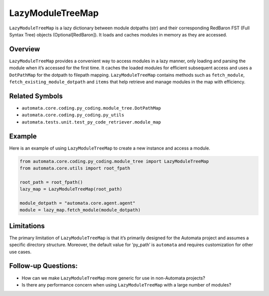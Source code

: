 LazyModuleTreeMap
=================

``LazyModuleTreeMap`` is a lazy dictionary between module dotpaths (str)
and their corresponding RedBaron FST (Full Syntax Tree) objects
(Optional[RedBaron]). It loads and caches modules in memory as they are
accessed.

Overview
--------

``LazyModuleTreeMap`` provides a convenient way to access modules in a
lazy manner, only loading and parsing the module when it’s accessed for
the first time. It caches the loaded modules for efficient subsequent
access and uses a ``DotPathMap`` for the dotpath to filepath mapping.
``LazyModuleTreeMap`` contains methods such as ``fetch_module``,
``fetch_existing_module_dotpath`` and ``items`` that help retrieve and
manage modules in the map with efficiency.

Related Symbols
---------------

-  ``automata.core.coding.py_coding.module_tree.DotPathMap``
-  ``automata.core.coding.py_coding.py_utils``
-  ``automata.tests.unit.test_py_code_retriever.module_map``

Example
-------

Here is an example of using ``LazyModuleTreeMap`` to create a new
instance and access a module.

.. code:: python

   from automata.core.coding.py_coding.module_tree import LazyModuleTreeMap
   from automata.core.utils import root_fpath

   root_path = root_fpath()
   lazy_map = LazyModuleTreeMap(root_path)

   module_dotpath = "automata.core.agent.agent"
   module = lazy_map.fetch_module(module_dotpath)

Limitations
-----------

The primary limitation of ``LazyModuleTreeMap`` is that it’s primarily
designed for the Automata project and assumes a specific directory
structure. Moreover, the default value for ‘py_path’ is ``automata`` and
requires customization for other use cases.

Follow-up Questions:
--------------------

-  How can we make ``LazyModuleTreeMap`` more generic for use in
   non-Automata projects?
-  Is there any performance concern when using ``LazyModuleTreeMap``
   with a large number of modules?
